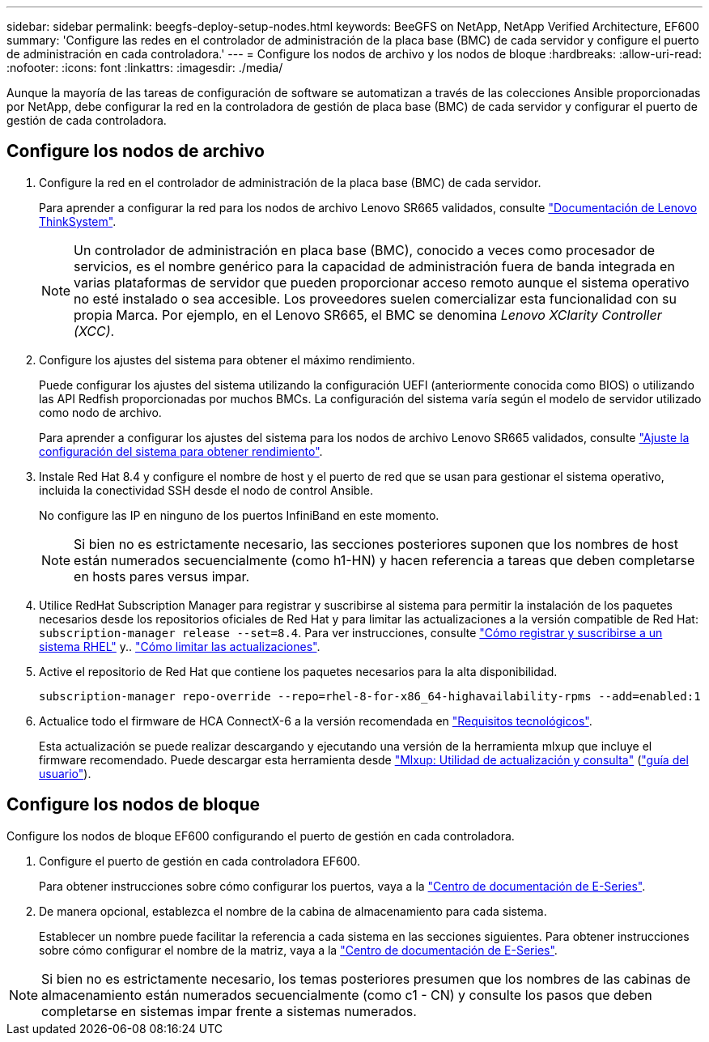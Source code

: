 ---
sidebar: sidebar 
permalink: beegfs-deploy-setup-nodes.html 
keywords: BeeGFS on NetApp, NetApp Verified Architecture, EF600 
summary: 'Configure las redes en el controlador de administración de la placa base (BMC) de cada servidor y configure el puerto de administración en cada controladora.' 
---
= Configure los nodos de archivo y los nodos de bloque
:hardbreaks:
:allow-uri-read: 
:nofooter: 
:icons: font
:linkattrs: 
:imagesdir: ./media/


[role="lead"]
Aunque la mayoría de las tareas de configuración de software se automatizan a través de las colecciones Ansible proporcionadas por NetApp, debe configurar la red en la controladora de gestión de placa base (BMC) de cada servidor y configurar el puerto de gestión de cada controladora.



== Configure los nodos de archivo

. Configure la red en el controlador de administración de la placa base (BMC) de cada servidor.
+
Para aprender a configurar la red para los nodos de archivo Lenovo SR665 validados, consulte https://thinksystem.lenovofiles.com/help/index.jsp?topic=%2F7D2W%2Fset_the_network_connection.html["Documentación de Lenovo ThinkSystem"^].

+

NOTE: Un controlador de administración en placa base (BMC), conocido a veces como procesador de servicios, es el nombre genérico para la capacidad de administración fuera de banda integrada en varias plataformas de servidor que pueden proporcionar acceso remoto aunque el sistema operativo no esté instalado o sea accesible. Los proveedores suelen comercializar esta funcionalidad con su propia Marca. Por ejemplo, en el Lenovo SR665, el BMC se denomina _Lenovo XClarity Controller (XCC)_.

. Configure los ajustes del sistema para obtener el máximo rendimiento.
+
Puede configurar los ajustes del sistema utilizando la configuración UEFI (anteriormente conocida como BIOS) o utilizando las API Redfish proporcionadas por muchos BMCs. La configuración del sistema varía según el modelo de servidor utilizado como nodo de archivo.

+
Para aprender a configurar los ajustes del sistema para los nodos de archivo Lenovo SR665 validados, consulte link:beegfs-deploy-file-node-tuning.html["Ajuste la configuración del sistema para obtener rendimiento"].

. Instale Red Hat 8.4 y configure el nombre de host y el puerto de red que se usan para gestionar el sistema operativo, incluida la conectividad SSH desde el nodo de control Ansible.
+
No configure las IP en ninguno de los puertos InfiniBand en este momento.

+

NOTE: Si bien no es estrictamente necesario, las secciones posteriores suponen que los nombres de host están numerados secuencialmente (como h1-HN) y hacen referencia a tareas que deben completarse en hosts pares versus impar.

. Utilice RedHat Subscription Manager para registrar y suscribirse al sistema para permitir la instalación de los paquetes necesarios desde los repositorios oficiales de Red Hat y para limitar las actualizaciones a la versión compatible de Red Hat: `subscription-manager release --set=8.4`. Para ver instrucciones, consulte https://access.redhat.com/solutions/253273["Cómo registrar y suscribirse a un sistema RHEL"^] y..  https://access.redhat.com/solutions/2761031["Cómo limitar las actualizaciones"^].
. Active el repositorio de Red Hat que contiene los paquetes necesarios para la alta disponibilidad.
+
....
subscription-manager repo-override --repo=rhel-8-for-x86_64-highavailability-rpms --add=enabled:1
....
. Actualice todo el firmware de HCA ConnectX-6 a la versión recomendada en link:beegfs-technology-requirements.html["Requisitos tecnológicos"].
+
Esta actualización se puede realizar descargando y ejecutando una versión de la herramienta mlxup que incluye el firmware recomendado. Puede descargar esta herramienta desde https://network.nvidia.com/support/firmware/mlxup-mft/["Mlxup: Utilidad de actualización y consulta"^] (link:https://docs.nvidia.com/networking/display/MLXUPFWUTILITY/mlxup+-+Firmware+Utility+User+Guide["guía del usuario"^]).





== Configure los nodos de bloque

Configure los nodos de bloque EF600 configurando el puerto de gestión en cada controladora.

. Configure el puerto de gestión en cada controladora EF600.
+
Para obtener instrucciones sobre cómo configurar los puertos, vaya a la https://docs.netapp.com/us-en/e-series/maintenance-ef600/hpp-overview-supertask-concept.html["Centro de documentación de E-Series"^].

. De manera opcional, establezca el nombre de la cabina de almacenamiento para cada sistema.
+
Establecer un nombre puede facilitar la referencia a cada sistema en las secciones siguientes. Para obtener instrucciones sobre cómo configurar el nombre de la matriz, vaya a la https://docs.netapp.com/us-en/e-series/maintenance-ef600/hpp-overview-supertask-concept.html["Centro de documentación de E-Series"^].




NOTE: Si bien no es estrictamente necesario, los temas posteriores presumen que los nombres de las cabinas de almacenamiento están numerados secuencialmente (como c1 - CN) y consulte los pasos que deben completarse en sistemas impar frente a sistemas numerados.
